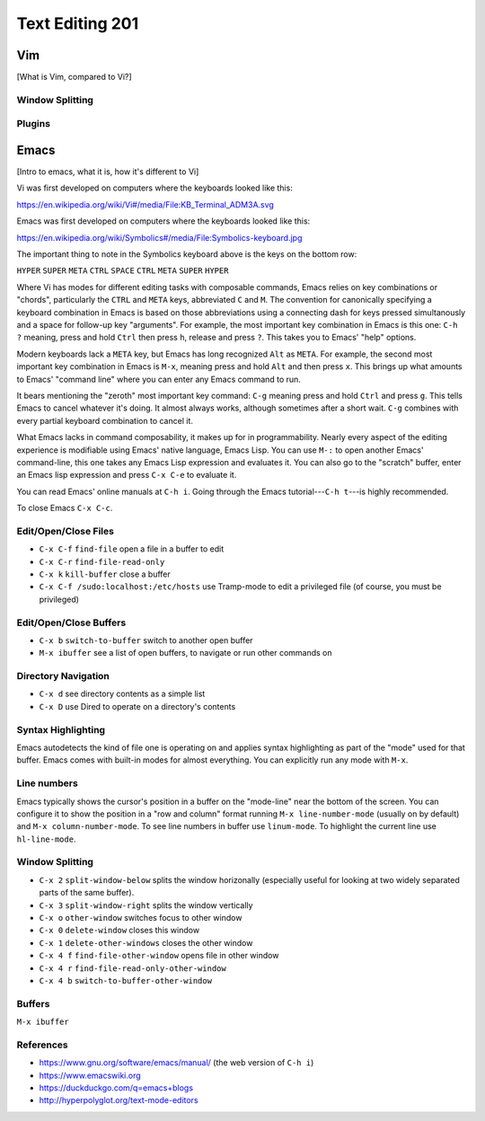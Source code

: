 Text Editing 201
****************

Vim
===
[What is Vim, compared to Vi?]

Window Splitting
----------------

Plugins
-------

Emacs
=====
[Intro to emacs, what it is, how it's different to Vi]

Vi was first developed on computers where the keyboards looked like this:

https://en.wikipedia.org/wiki/Vi#/media/File:KB_Terminal_ADM3A.svg

Emacs was first developed on computers where the keyboards looked like this:

https://en.wikipedia.org/wiki/Symbolics#/media/File:Symbolics-keyboard.jpg

The important thing to note in the Symbolics keyboard above is the keys on the bottom row:

``HYPER`` ``SUPER`` ``META`` ``CTRL`` ``SPACE`` ``CTRL`` ``META`` ``SUPER`` ``HYPER``

Where Vi has modes for different editing tasks with composable commands, Emacs relies on key combinations or "chords", particularly the ``CTRL`` and ``META`` keys, abbreviated ``C`` and ``M``. 
The convention for canonically specifying a keyboard combination in Emacs is based on those abbreviations using a connecting dash for keys pressed simultanously and a space for follow-up key "arguments".
For example, the most important key combination in Emacs is this one: ``C-h ?`` meaning, press and hold ``Ctrl`` then press ``h``, release and press ``?``. This takes you to Emacs' "help" options.

Modern keyboards lack a ``META`` key, but Emacs has long recognized ``Alt`` as ``META``. 
For example, the second most important key combination in Emacs is ``M-x``, meaning press and hold ``Alt`` and then press ``x``. 
This brings up what amounts to Emacs' "command line" where you can enter any Emacs command to run.

It bears mentioning the "zeroth" most important key command: ``C-g`` meaning press and hold ``Ctrl`` and press ``g``. 
This tells Emacs to cancel whatever it's doing. 
It almost always works, although sometimes after a short wait. 
``C-g`` combines with every partial keyboard combination to cancel it.

What Emacs lacks in command composability, it makes up for in programmability. 
Nearly every aspect of the editing experience is modifiable using Emacs' native language, Emacs Lisp. 
You can use ``M-:`` to open another Emacs' command-line, this one takes any Emacs Lisp expression and evaluates it. 
You can also go to the "scratch" buffer, enter an Emacs lisp expression and press ``C-x C-e`` to evaluate it.

You can read Emacs' online manuals at ``C-h i``. 
Going through the Emacs tutorial---``C-h t``---is highly recommended.

To close Emacs ``C-x C-c``.

Edit/Open/Close Files
---------------------

* ``C-x C-f`` ``find-file``   open a file in a buffer to edit
* ``C-x C-r`` ``find-file-read-only``
* ``C-x k``   ``kill-buffer`` close a buffer
* ``C-x C-f /sudo:localhost:/etc/hosts`` use Tramp-mode to edit a privileged file (of course, you must be privileged)

Edit/Open/Close Buffers
-----------------------

* ``C-x b`` ``switch-to-buffer`` switch to another open buffer
* ``M-x ibuffer`` see a list of open buffers, to navigate or run other commands on 

Directory Navigation
--------------------

* ``C-x d`` see directory contents as a simple list
* ``C-x D`` use Dired to operate on a directory's contents

Syntax Highlighting
-------------------

Emacs autodetects the kind of file one is operating on and applies syntax highlighting as part of the "mode" used for that buffer. 
Emacs comes with built-in modes for almost everything. 
You can explicitly run any mode with ``M-x``.

Line numbers
------------

Emacs typically shows the cursor's position in a buffer on the "mode-line" near the bottom of the screen.
You can configure it to show the position in a "row and column" format running ``M-x line-number-mode`` (usually on by default) and ``M-x column-number-mode``.
To see line numbers in buffer use ``linum-mode``.
To highlight the current line use ``hl-line-mode``.

Window Splitting
----------------

* ``C-x 2`` ``split-window-below`` splits the window horizonally (especially useful for looking at two widely separated parts of the same buffer).
* ``C-x 3`` ``split-window-right`` splits the window vertically
* ``C-x o`` ``other-window`` switches focus to other window
* ``C-x 0`` ``delete-window`` closes this window
* ``C-x 1`` ``delete-other-windows`` closes the other window
* ``C-x 4 f`` ``find-file-other-window`` opens file in other window
* ``C-x 4 r`` ``find-file-read-only-other-window``
* ``C-x 4 b`` ``switch-to-buffer-other-window``

Buffers
-------

``M-x ibuffer``

References
----------

* https://www.gnu.org/software/emacs/manual/ (the web version of ``C-h i``)
* https://www.emacswiki.org
* https://duckduckgo.com/q=emacs+blogs
* http://hyperpolyglot.org/text-mode-editors
